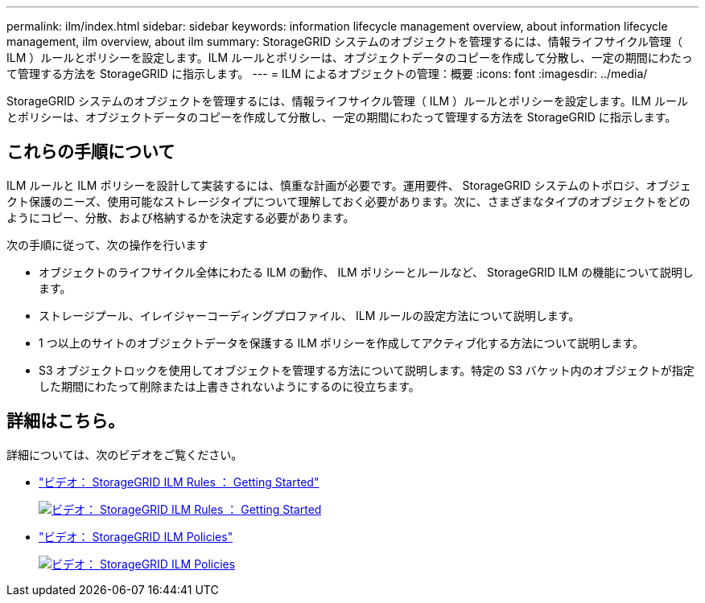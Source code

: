 ---
permalink: ilm/index.html 
sidebar: sidebar 
keywords: information lifecycle management overview, about information lifecycle management, ilm overview, about ilm 
summary: StorageGRID システムのオブジェクトを管理するには、情報ライフサイクル管理（ ILM ）ルールとポリシーを設定します。ILM ルールとポリシーは、オブジェクトデータのコピーを作成して分散し、一定の期間にわたって管理する方法を StorageGRID に指示します。 
---
= ILM によるオブジェクトの管理：概要
:icons: font
:imagesdir: ../media/


[role="lead"]
StorageGRID システムのオブジェクトを管理するには、情報ライフサイクル管理（ ILM ）ルールとポリシーを設定します。ILM ルールとポリシーは、オブジェクトデータのコピーを作成して分散し、一定の期間にわたって管理する方法を StorageGRID に指示します。



== これらの手順について

ILM ルールと ILM ポリシーを設計して実装するには、慎重な計画が必要です。運用要件、 StorageGRID システムのトポロジ、オブジェクト保護のニーズ、使用可能なストレージタイプについて理解しておく必要があります。次に、さまざまなタイプのオブジェクトをどのようにコピー、分散、および格納するかを決定する必要があります。

次の手順に従って、次の操作を行います

* オブジェクトのライフサイクル全体にわたる ILM の動作、 ILM ポリシーとルールなど、 StorageGRID ILM の機能について説明します。
* ストレージプール、イレイジャーコーディングプロファイル、 ILM ルールの設定方法について説明します。
* 1 つ以上のサイトのオブジェクトデータを保護する ILM ポリシーを作成してアクティブ化する方法について説明します。
* S3 オブジェクトロックを使用してオブジェクトを管理する方法について説明します。特定の S3 バケット内のオブジェクトが指定した期間にわたって削除または上書きされないようにするのに役立ちます。




== 詳細はこちら。

詳細については、次のビデオをご覧ください。

* https://netapp.hosted.panopto.com/Panopto/Pages/Viewer.aspx?id=beffbe9b-e95e-4a90-9560-acc5013c93d8["ビデオ： StorageGRID ILM Rules ： Getting Started"^]
+
[link=https://netapp.hosted.panopto.com/Panopto/Pages/Viewer.aspx?id=beffbe9b-e95e-4a90-9560-acc5013c93d8]
image::../media/video-screenshot-ilm-rules.png[ビデオ： StorageGRID ILM Rules ： Getting Started]

* https://netapp.hosted.panopto.com/Panopto/Pages/Viewer.aspx?id=c929e94e-353a-4375-b112-acc5013c81c7["ビデオ： StorageGRID ILM Policies"^]
+
[link=https://netapp.hosted.panopto.com/Panopto/Pages/Viewer.aspx?id=c929e94e-353a-4375-b112-acc5013c81c7]
image::../media/video-screenshot-ilm-policies.png[ビデオ： StorageGRID ILM Policies]


